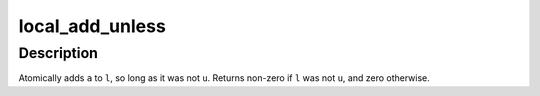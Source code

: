 .. -*- coding: utf-8; mode: rst -*-
.. src-file: arch/powerpc/include/asm/local.h

.. _`local_add_unless`:

local_add_unless
================

.. c:function:: int local_add_unless(local_t *l, long a, long u)

    add unless the number is a given value

    :param local_t \*l:
        pointer of type local_t

    :param long a:
        the amount to add to v...

    :param long u:
        ...unless v is equal to u.

.. _`local_add_unless.description`:

Description
-----------

Atomically adds \ ``a``\  to \ ``l``\ , so long as it was not \ ``u``\ .
Returns non-zero if \ ``l``\  was not \ ``u``\ , and zero otherwise.

.. This file was automatic generated / don't edit.

